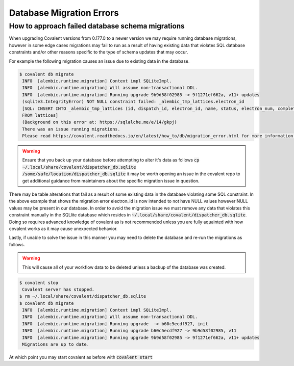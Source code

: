 ===============
Database Migration Errors
===============

How to approach failed database schema migrations
############

When upgrading Covalent versions from 0.177.0 to a newer version we may require running database migrations, however in some edge cases migrations may fail to run as a result of having existing data that violates SQL database constraints and/or other reasons specific to the type of schema updates that may occur.

For example the following migration causes an issue due to existing data in the database.

.. code:: bash

   $ covalent db migrate
    INFO  [alembic.runtime.migration] Context impl SQLiteImpl.
    INFO  [alembic.runtime.migration] Will assume non-transactional DDL.
    INFO  [alembic.runtime.migration] Running upgrade 9b9d58f02985 -> 9f1271ef662a, v11+ updates
    (sqlite3.IntegrityError) NOT NULL constraint failed: _alembic_tmp_lattices.electron_id
    [SQL: INSERT INTO _alembic_tmp_lattices (id, dispatch_id, electron_id, name, status, electron_num, completed_electron_num, storage_type, storage_path, function_filename, function_string_filename, error_filename, inputs_filename, results_filename, transport_graph_filename, is_active, created_at, updated_at, started_at, completed_at, executor, executor_data_filename, workflow_executor, workflow_executor_data_filename, named_args_filename, named_kwargs_filename) SELECT lattices.id, lattices.dispatch_id, lattices.electron_id, lattices.name, lattices.status, lattices.electron_num, lattices.completed_electron_num, lattices.storage_type, lattices.storage_path, lattices.function_filename, lattices.function_string_filename, lattices.error_filename, lattices.inputs_filename, lattices.results_filename, lattices.transport_graph_filename, lattices.is_active, lattices.created_at, lattices.updated_at, lattices.started_at, lattices.completed_at, lattices.executor, lattices.executor_data_filename, lattices.workflow_executor, lattices.workflow_executor_data_filename, lattices.named_args_filename, lattices.named_kwargs_filename
    FROM lattices]
    (Background on this error at: https://sqlalche.me/e/14/gkpj)
    There was an issue running migrations.
    Please read https://covalent.readthedocs.io/en/latest/how_to/db/migration_error.html for more information.

.. warning:: Ensure that you back up your database before attempting to alter it's data as follows :code:`cp ~/.local/share/covalent/dispatcher_db.sqlite /some/safe/location/dispatcher_db.sqlite` it may be worth opening an issue in the covalent repo to get additional guidance from maintainers about the specific migration issue in question.

There may be table alterations that fail as a result of some existing data in the database violating some SQL constraint. In the above example that shows the migration error electron_id is now intended to not have NULL values however NULL values may be present in our database.
In order to avoid the migration issue we must remove any data that violates this constraint manually in the SQLlite database which resides in :code:`~/.local/share/covalent/dispatcher_db.sqlite`.
Doing so requires advanced knowledge of covalent as is not recommended unless you are fully aquainted with how covalent works as it may cause unexpected behavior.

Lastly, if unable to solve the issue in this manner you may need to delete the database and re-run the migrations as follows.

.. warning:: This will cause all of your workflow data to be deleted unless a backup of the database was created.


.. code:: bash

   $ covalent stop
    Covalent server has stopped.
   $ rm ~/.local/share/covalent/dispatcher_db.sqlite
   $ covalent db migrate
    INFO  [alembic.runtime.migration] Context impl SQLiteImpl.
    INFO  [alembic.runtime.migration] Will assume non-transactional DDL.
    INFO  [alembic.runtime.migration] Running upgrade  -> b60c5ecdf927, init
    INFO  [alembic.runtime.migration] Running upgrade b60c5ecdf927 -> 9b9d58f02985, v11
    INFO  [alembic.runtime.migration] Running upgrade 9b9d58f02985 -> 9f1271ef662a, v11+ updates
    Migrations are up to date.

At which point you may start covalent as before with :code:`covalent start`
